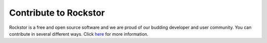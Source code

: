 
Contribute to Rockstor
======================

Rockstor is a free and open source software and we are proud of our budding
developer and user community. You can contribute in several different
ways. Click `here <http://rockstor.com/contribute.html>`_ for more information.
